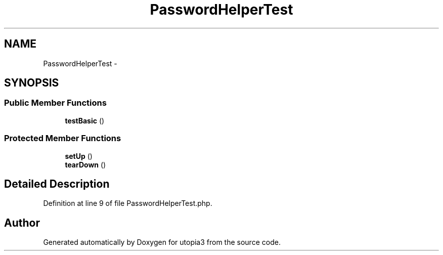 .TH "PasswordHelperTest" 3 "Fri Mar 4 2011" "utopia3" \" -*- nroff -*-
.ad l
.nh
.SH NAME
PasswordHelperTest \- 
.SH SYNOPSIS
.br
.PP
.SS "Public Member Functions"

.in +1c
.ti -1c
.RI "\fBtestBasic\fP ()"
.br
.in -1c
.SS "Protected Member Functions"

.in +1c
.ti -1c
.RI "\fBsetUp\fP ()"
.br
.ti -1c
.RI "\fBtearDown\fP ()"
.br
.in -1c
.SH "Detailed Description"
.PP 
Definition at line 9 of file PasswordHelperTest.php.

.SH "Author"
.PP 
Generated automatically by Doxygen for utopia3 from the source code.
